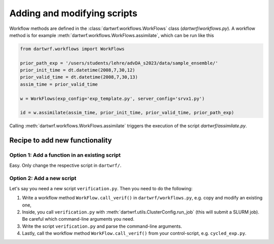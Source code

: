 Adding and modifying scripts
============================

Workflow methods are defined in the :class:`dartwrf.workflows.WorkFlows` class (`dartwrf/workflows.py`).
A workflow method is for example :meth:`dartwrf.workflows.WorkFlows.assimilate`, which can be run like this

.. code-block:: python

    from dartwrf.workflows import WorkFlows

    prior_path_exp = '/users/students/lehre/advDA_s2023/data/sample_ensemble/'
    prior_init_time = dt.datetime(2008,7,30,12)
    prior_valid_time = dt.datetime(2008,7,30,13)
    assim_time = prior_valid_time

    w = WorkFlows(exp_config='exp_template.py', server_config='srvx1.py')

    id = w.assimilate(assim_time, prior_init_time, prior_valid_time, prior_path_exp)

Calling :meth:`dartwrf.workflows.WorkFlows.assimilate` triggers the execution of the script `dartwrf/assimilate.py`.


Recipe to add new functionality
*******************************

Option 1: Add a function in an existing script
----------------------------------------------

Easy. Only change the respective script in ``dartwrf/``.


Option 2: Add a new script
--------------------------

Let's say you need a new script ``verification.py``. Then you need to do the following:

#. Write a workflow method ``WorkFlow.call_verif()`` in ``dartwrf/workflows.py``, e.g. copy and modify an existing one, 
#. Inside, you call ``verification.py`` with :meth:`dartwrf.utils.ClusterConfig.run_job` (this will submit a SLURM job). Be careful which command-line arguments you need.
#. Write the script ``verification.py`` and parse the command-line arguments.
#. Lastly, call the workflow method ``WorkFlow.call_verif()`` from your control-script, e.g. ``cycled_exp.py``.

